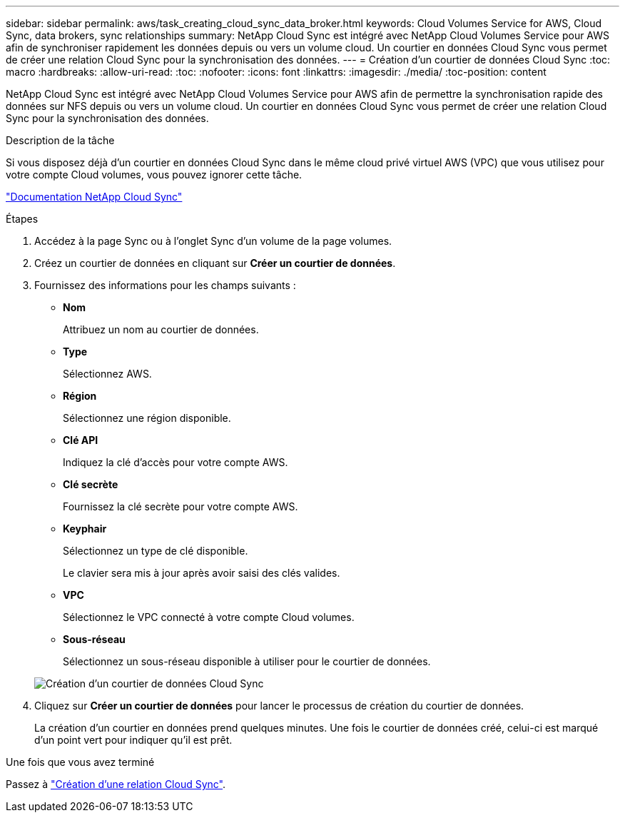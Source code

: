 ---
sidebar: sidebar 
permalink: aws/task_creating_cloud_sync_data_broker.html 
keywords: Cloud Volumes Service for AWS, Cloud Sync, data brokers, sync relationships 
summary: NetApp Cloud Sync est intégré avec NetApp Cloud Volumes Service pour AWS afin de synchroniser rapidement les données depuis ou vers un volume cloud. Un courtier en données Cloud Sync vous permet de créer une relation Cloud Sync pour la synchronisation des données. 
---
= Création d'un courtier de données Cloud Sync
:toc: macro
:hardbreaks:
:allow-uri-read: 
:toc: 
:nofooter: 
:icons: font
:linkattrs: 
:imagesdir: ./media/
:toc-position: content


[role="lead"]
NetApp Cloud Sync est intégré avec NetApp Cloud Volumes Service pour AWS afin de permettre la synchronisation rapide des données sur NFS depuis ou vers un volume cloud. Un courtier en données Cloud Sync vous permet de créer une relation Cloud Sync pour la synchronisation des données.

.Description de la tâche
Si vous disposez déjà d'un courtier en données Cloud Sync dans le même cloud privé virtuel AWS (VPC) que vous utilisez pour votre compte Cloud volumes, vous pouvez ignorer cette tâche.

https://docs.netapp.com/us-en/cloudsync/["Documentation NetApp Cloud Sync"^]

.Étapes
. Accédez à la page Sync ou à l'onglet Sync d'un volume de la page volumes.
. Créez un courtier de données en cliquant sur *Créer un courtier de données*.
. Fournissez des informations pour les champs suivants :
+
** *Nom*
+
Attribuez un nom au courtier de données.

** *Type*
+
Sélectionnez AWS.

** *Région*
+
Sélectionnez une région disponible.

** *Clé API*
+
Indiquez la clé d'accès pour votre compte AWS.

** *Clé secrète*
+
Fournissez la clé secrète pour votre compte AWS.

** *Keyphair*
+
Sélectionnez un type de clé disponible.

+
Le clavier sera mis à jour après avoir saisi des clés valides.

** *VPC*
+
Sélectionnez le VPC connecté à votre compte Cloud volumes.

** *Sous-réseau*
+
Sélectionnez un sous-réseau disponible à utiliser pour le courtier de données.

+
image::diagram_creating_cloud_sync_data_broker.png[Création d'un courtier de données Cloud Sync]



. Cliquez sur *Créer un courtier de données* pour lancer le processus de création du courtier de données.
+
La création d'un courtier en données prend quelques minutes. Une fois le courtier de données créé, celui-ci est marqué d'un point vert pour indiquer qu'il est prêt.



.Une fois que vous avez terminé
Passez à link:task_creating_cloud_sync_relationship.html["Création d'une relation Cloud Sync"].

